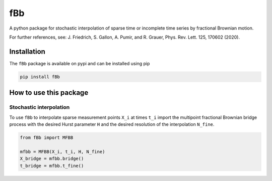 fBb
==========

A python package for stochastic interpolation of sparse time
or incomplete time series by fractional Brownian motion.

For further references, see: J. Friedrich, S. Gallon, A. Pumir, and R. Grauer, Phys. Rev. Lett. 125, 170602 (2020).

Installation
------------

The ``fBb`` package is available on pypi and can be installed using pip

.. code-block:: shell

    pip install fBb

How to use this package
--------------

Stochastic interpolation
~~~~~~~~

To use ``fBb`` to interpolate sparse measurement points ``X_i`` at 
times ``t_i``
import the multipoint fractional Brownian bridge process with the desired
Hurst parameter ``H`` and the desired resolution of the interpolation ``N_fine``.

.. code-block:: python

    from fBb import MFBB

    mfbb = MFBB(X_i, t_i, H, N_fine)
    X_bridge = mfbb.bridge()
    t_bridge = mfbb.t_fine()